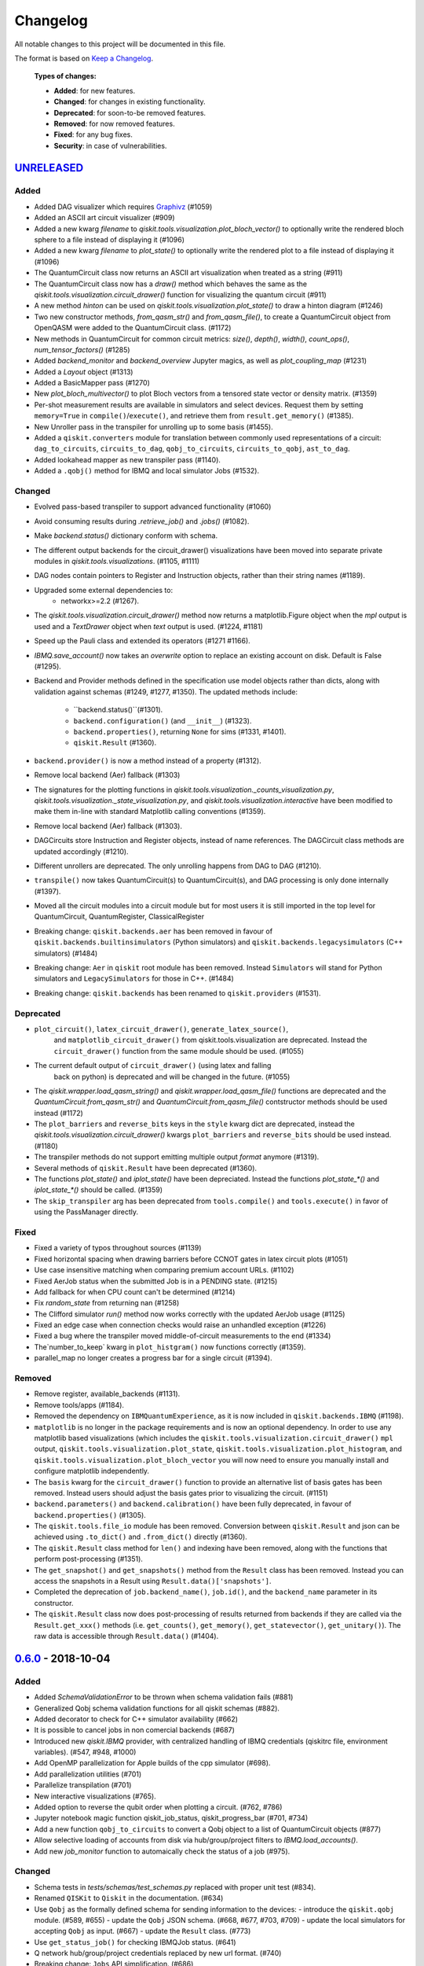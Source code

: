 
Changelog
---------

All notable changes to this project will be documented in this file.

The format is based on `Keep a Changelog`_.

  **Types of changes:**

  - **Added**: for new features.
  - **Changed**: for changes in existing functionality.
  - **Deprecated**: for soon-to-be removed features.
  - **Removed**: for now removed features.
  - **Fixed**: for any bug fixes.
  - **Security**: in case of vulnerabilities.


`UNRELEASED`_
^^^^^^^^^^^^^


Added
"""""

- Added DAG visualizer which requires `Graphivz <https://www.graphviz.org/>`_
  (#1059)
- Added an ASCII art circuit visualizer (#909)
- Added a new kwarg `filename` to
  `qiskit.tools.visualization.plot_bloch_vector()` to optionally write the
  rendered bloch sphere to a file instead of displaying it (#1096)
- Added a new kwarg `filename` to `plot_state()` to optionally write the
  rendered plot to a file instead of displaying it (#1096)
- The QuantumCircuit class now returns an ASCII art visualization when treated
  as a string (#911)
- The QuantumCircuit class now has a `draw()` method which behaves the same
  as the `qiskit.tools.visualization.circuit_drawer()` function for visualizing
  the quantum circuit (#911)
- A new method `hinton` can be used on
  `qiskit.tools.visualization.plot_state()` to draw a hinton diagram (#1246)
- Two new constructor methods, `from_qasm_str()` and `from_qasm_file()`, to
  create a QuantumCircuit object from OpenQASM were added to the
  QuantumCircuit class. (#1172)
- New methods in QuantumCircuit for common circuit metrics:
  `size()`, `depth()`, `width()`, `count_ops()`, `num_tensor_factors()` (#1285)
- Added `backend_monitor` and `backend_overview` Jupyter magics,
  as well as `plot_coupling_map` (#1231)
- Added a `Layout` object (#1313)
- Added a BasicMapper pass (#1270)
- New `plot_bloch_multivector()` to plot Bloch vectors from a tensored state
  vector or density matrix. (#1359)
- Per-shot measurement results are available in simulators and select devices.
  Request them by setting ``memory=True`` in ``compile()``/``execute()``,
  and retrieve them from ``result.get_memory()`` (#1385).
- New Unroller pass in the transpiler for unrolling up to some basis (#1455).
- Added a ``qiskit.converters`` module for translation between commonly used
  representations of a circuit: ``dag_to_circuits``, ``circuits_to_dag``,
  ``qobj_to_circuits``, ``circuits_to_qobj``, ``ast_to_dag``.
- Added lookahead mapper as new transpiler pass (#1140).
- Added a ``.qobj()`` method for IBMQ and local simulator Jobs (#1532).

Changed
"""""""

- Evolved pass-based transpiler to support advanced functionality (#1060)
- Avoid consuming results during `.retrieve_job()` and `.jobs()` (#1082).
- Make `backend.status()` dictionary conform with schema.
- The different output backends for the circuit_drawer() visualizations
  have been moved into separate private modules in
  `qiskit.tools.visualizations`. (#1105, #1111)
- DAG nodes contain pointers to Register and Instruction objects, rather
  than their string names (#1189).
- Upgraded some external dependencies to:
   -  networkx>=2.2 (#1267).
- The `qiskit.tools.visualization.circuit_drawer()` method now returns
  a matplotlib.Figure object when the `mpl` output is used and a
  `TextDrawer` object when `text` output is used. (#1224, #1181)
- Speed up the Pauli class and extended its operators (#1271 #1166).
- `IBMQ.save_account()` now takes an `overwrite` option to replace an existing
  account on disk. Default is False (#1295).
- Backend and Provider methods defined in the specification use model objects
  rather than dicts, along with validation against schemas (#1249, #1277,
  #1350). The updated methods include:
    - ``backend.status()``(#1301).
    - ``backend.configuration()`` (and ``__init__``) (#1323).
    - ``backend.properties()``, returning ``None`` for sims (#1331, #1401).
    - ``qiskit.Result`` (#1360).
- ``backend.provider()`` is now a method instead of a property (#1312).
- Remove local backend (Aer) fallback (#1303)
- The signatures for the plotting functions in 
  `qiskit.tools.visualization._counts_visualization.py`,
  `qiskit.tools.visualization._state_visualization.py`, and 
  `qiskit.tools.visualization.interactive` have been modified to make them 
  in-line with standard Matplotlib calling conventions (#1359).
- Remove local backend (Aer) fallback (#1303).
- DAGCircuits store Instruction and Register objects, instead of name
  references. The DAGCircuit class methods are updated accordingly (#1210).
- Different unrollers are deprecated. The only unrolling happens
  from DAG to DAG (#1210).
- ``transpile()`` now takes QuantumCircuit(s) to QuantumCircuit(s), and DAG
  processing is only done internally (#1397).
- Moved all the circuit modules into a circuit module but for most users it is still 
  imported in the top level for QuantumCircuit, QuantumRegister, ClassicalRegister
- Breaking change: ``qiskit.backends.aer`` has been removed in favour of
  ``qiskit.backends.builtinsimulators`` (Python simulators) and
  ``qiskit.backends.legacysimulators`` (C++ simulators) (#1484)
- Breaking change: ``Aer`` in ``qiskit`` root module has been removed. Instead ``Simulators`` will
  stand for Python simulators and ``LegacySimulators`` for those in C++. (#1484)
- Breaking change: ``qiskit.backends`` has been renamed to ``qiskit.providers`` (#1531).


Deprecated
""""""""""

- ``plot_circuit()``, ``latex_circuit_drawer()``, ``generate_latex_source()``,
   and ``matplotlib_circuit_drawer()`` from qiskit.tools.visualization are
   deprecated. Instead the ``circuit_drawer()`` function from the same module
   should be used. (#1055)
- The current default output of ``circuit_drawer()`` (using latex and falling
   back on python) is deprecated and will be changed in the future. (#1055)
- The `qiskit.wrapper.load_qasm_string()` and `qiskit.wrapper.load_qasm_file()`
  functions are deprecated and the `QuantumCircuit.from_qasm_str()` and
  `QuantumCircuit.from_qasm_file()` contstructor methods should be used instead
  (#1172)
- The ``plot_barriers`` and ``reverse_bits`` keys in the ``style`` kwarg dict
  are deprecated, instead the `qiskit.tools.visualization.circuit_drawer()`
  kwargs ``plot_barriers`` and ``reverse_bits`` should be used instead. (#1180)
- The transpiler methods do not support emitting multiple output `format`
  anymore (#1319).
- Several methods of ``qiskit.Result`` have been deprecated (#1360).
- The functions `plot_state()` and `iplot_state()` have been depreciated.
  Instead the functions `plot_state_*()` and `iplot_state_*()` should be 
  called. (#1359)
- The ``skip_transpiler`` arg has been deprecated from ``tools.compile()`` and
  ``tools.execute()`` in favor of using the PassManager directly.

Fixed
"""""

- Fixed a variety of typos throughout sources (#1139)
- Fixed horizontal spacing when drawing barriers before CCNOT gates in latex
  circuit plots (#1051)
- Use case insensitive matching when comparing premium account URLs. (#1102)
- Fixed AerJob status when the submitted Job is in a PENDING state. (#1215)
- Add fallback for when CPU count can't be determined (#1214)
- Fix `random_state` from returning nan (#1258)
- The Clifford simulator `run()` method now works correctly with the updated
  AerJob usage (#1125)
- Fixed an edge case when connection checks would raise an unhandled exception
  (#1226)
- Fixed a bug where the transpiler moved middle-of-circuit measurements to the
  end (#1334)
- The`number_to_keep` kwarg in ``plot_histgram()`` now functions correctly (#1359).
- parallel_map no longer creates a progress bar for a single circuit (#1394).

Removed
"""""""

- Remove register, available_backends (#1131).
- Remove tools/apps (#1184).
- Removed the dependency on ``IBMQuantumExperience``, as it is now included
  in ``qiskit.backends.IBMQ`` (#1198).
- ``matplotlib`` is no longer in the package requirements and is now an optional
  dependency. In order to use any matplotlib based visualizations (which
  includes the ``qiskit.tools.visualization.circuit_drawer()`` ``mpl`` output,
  ``qiskit.tools.visualization.plot_state``,
  ``qiskit.tools.visualization.plot_histogram``, and
  ``qiskit.tools.visualization.plot_bloch_vector`` you will now need to ensure
  you manually install and configure matplotlib independently.
- The ``basis`` kwarg for the ``circuit_drawer()`` function to provide an
  alternative list of basis gates has been removed. Instead users should adjust
  the basis gates prior to visualizing the circuit. (#1151)
- ``backend.parameters()`` and ``backend.calibration()`` have been fully
  deprecated, in favour of ``backend.properties()`` (#1305).
- The ``qiskit.tools.file_io`` module has been removed. Conversion between
  ``qiskit.Result`` and json can be achieved using ``.to_dict()`` and
  ``.from_dict()`` directly (#1360).
- The ``qiskit.Result`` class method for ``len()`` and indexing have been
  removed, along with the functions that perform post-processing (#1351).
- The ``get_snapshot()`` and ``get_snapshots()`` method from the ``Result``
  class has been removed. Instead you can access the snapshots in a Result
  using ``Result.data()['snapshots']``.
- Completed the deprecation of ``job.backend_name()``, ``job.id()``, and the
  ``backend_name`` parameter in its constructor.
- The ``qiskit.Result`` class now does post-processing of results returned
  from backends if they are called via the ``Result.get_xxx()`` methods
  (i.e. ``get_counts()``, ``get_memory()``, ``get_statevector()``,
  ``get_unitary()``). The raw data is accessible through ``Result.data()`` (#1404).

`0.6.0`_ - 2018-10-04
^^^^^^^^^^^^^^^^^^^^^


Added
"""""

- Added `SchemaValidationError` to be thrown when schema validation fails (#881)
- Generalized Qobj schema validation functions for all qiskit schemas (#882).
- Added decorator to check for C++ simulator availability (#662)
- It is possible to cancel jobs in non comercial backends (#687)
- Introduced new `qiskit.IBMQ` provider, with centralized handling of IBMQ
  credentials (qiskitrc file, environment variables). (#547, #948, #1000)
- Add OpenMP parallelization for Apple builds of the cpp simulator (#698).
- Add parallelization utilities (#701)
- Parallelize transpilation (#701)
- New interactive visualizations (#765).
- Added option to reverse the qubit order when plotting a circuit. (#762, #786)
- Jupyter notebook magic function qiskit_job_status, qiskit_progress_bar (#701, #734)
- Add a new function ``qobj_to_circuits`` to convert a Qobj object to
  a list of QuantumCircuit objects (#877)
- Allow selective loading of accounts from disk via hub/group/project
  filters to `IBMQ.load_accounts()`.
- Add new `job_monitor` function to automaically check the status of a job (#975).


Changed
"""""""

- Schema tests in `tests/schemas/test_schemas.py` replaced with proper
  unit test (#834).
- Renamed ``QISKit`` to ``Qiskit`` in the documentation. (#634)
- Use ``Qobj`` as the formally defined schema for sending information to the devices:
  - introduce the ``qiskit.qobj`` module. (#589, #655)
  - update the ``Qobj`` JSON schema. (#668, #677, #703, #709)
  - update the local simulators for accepting ``Qobj`` as input. (#667)
  - update the ``Result`` class. (#773)
- Use ``get_status_job()`` for checking IBMQJob status. (#641)
- Q network hub/group/project credentials replaced by new url format. (#740)
- Breaking change: ``Jobs`` API simplification. (#686)
- Breaking change: altered tomography APIs to not use QuantumProgram. (#818)
- Breaking change: ``BaseBackend`` API changed, properties are now methods (#858)
- When ``plot_histogram()`` or ``plot_state()`` are called from a jupyter
  notebook if there is network connectivity the interactive plots will be used
  by default (#862, #866)
- Breaking change: ``BaseJob`` API changed, any job constructor must be passed
  the backend used to run them and a unique job id (#936).
- Add support for drawing circuit barriers to the latex circuit drawer. This
  requires having the LaTeX qcircuit package version >=2.6.0 installed (#764)


Deprecated
""""""""""

- The ``number_to_keep`` kwarg on the ``plot_histogram()`` function is now
  deprecated. A field of the same name should be used in the ``option``
  dictionary kwarg instead. (#866)
- Breaking change: ``backend.properties()`` instead of ``backend.calibration()``
  and ``backend.parameters()`` (#870)


Removed
"""""""

- Removed the QuantumProgram class. (#724)


Fixed
"""""

- Fixed ``get_ran_qasm`` methods on ``Result`` instances (#688).
- Fixed ``probabilities_ket`` computation in C++ simulator (#580).
- Fixed bug in the definition of ``cswap`` gate and its test (#685).
- Fixed the examples to be compatible with version 0.5+ (#672).
- Fixed swap mapper using qubits after measurement (#691).
- Fixed error in cpp simulator for 3+ qubit operations (#698).
- Fixed issue with combining or extending circuits that contain CompositeGate (#710).
- Fixed the random unitary generation from the Haar measure (#760).
- Fixed the issue with control lines spanning through several classical registers (#762).
- Fixed visualizations crashing when using simulator extensions (#885).
- Fixed check for network connection when loading interactive visualizations (#892).
- Fixed bug in checking that a circuit already matches a coupling map (#1024).


`0.5.7`_ - 2018-07-19
^^^^^^^^^^^^^^^^^^^^^


Changed
"""""""

- Add new backend names support, with aliasing for the old ones.


`0.5.6`_ - 2018-07-06
^^^^^^^^^^^^^^^^^^^^^


Changed
"""""""

- Rename repository to ``qiskit-terra`` (#606).
- Update Bloch sphere to QuTiP version (#618).
- Adjust margin of matplotlib_circuit_drawer (#632)


Removed
"""""""

- Remove OpenQuantumCompiler (#610).


Fixed
"""""

- Fixed broken process error and simulator slowdown on Windows (#613).
- Fixed yzy_to_zyz bugs (#520, #607) by moving to quaternions (#626).


`0.5.5`_ - 2018-07-02
^^^^^^^^^^^^^^^^^^^^^


Added
"""""

- Retrieve IBM Q jobs from server (#563, #585).
- Add German introductory documentation (``doc/de``) (#592).
- Add ``unregister()`` for removing previously registered providers (#584).
- Add matplotlib-based circuit drawer (#579).
- Adding backend filtering by least busy (#575).
- Allow running with new display names for IBMQ devices,
  and return those from ``available_backends()`` (#566)
- Introduce Qiskit Transpiler and refactor compilation flow (#578)
- Add CXCancellation pass (#578)


Changed
"""""""

- Remove backend filtering in individual providers, keep only in wrapper (#575).
- Single source of version information (#581)
- Bumped IBMQuantumExperience dependency to 1.9.6 (#600).
- For backend status, `status['available']` is now `status['operational']` (#609).
- Added support for registering third-party providers in `register()` (#602).
- Order strings in the output of ``available_backends()`` (#566)


Removed
"""""""

- Remove Clifford simulator from default available_backends, until its stable
  release (#555).
- Remove ProjectQ simulators for moving to new repository (#553).
- Remove QuantumJob class (#616)


Fixed
"""""

- Fix issue with unintended inversion of initializer gates (#573).
- Fix issue with skip_transpiler causing some gates to be ignored silently (#562).


`0.5.4`_ - 2018-06-11
^^^^^^^^^^^^^^^^^^^^^


Added
"""""

- Performance improvements:
    - remove deepcopies from dagcircuit, and extra check on qasm() (#523).


Changed
"""""""

- Rename repository to ``qiskit-core`` (#530).
- Repository improvements: new changelog format (#535), updated issue templates
  (#531).
- Renamed the specification schemas (#464).
- Convert ``LocalJob`` tests into unit-tests. (#526)
- Move wrapper ``load_qasm_*`` methods to a submodule (#533).


Removed
"""""""

- Remove Sympy simulators for moving to new repository (#514)


Fixed
"""""

- Fix erroneous density matrix and probabilities in C++ simulator (#518)
- Fix hardcoded backend mapping tests (#521)
- Removed ``_modifiers call`` from ``reapply`` (#534)
- Fix circuit drawer issue with filename location on windows (#543)
- Change initial qubit layout only if the backend coupling map is not satisfied (#527)
- Fix incorrect unrolling of t to tdg in CircuitBackend (#557)
- Fix issue with simulator extension commands not reapplying correctly (#556)


`0.5.3`_ - 2018-05-29
^^^^^^^^^^^^^^^^^^^^^


Added
"""""

- load_qasm_file / load_qasm_string methods


Changed
"""""""

- Dependencies version bumped


Fixed
"""""

- Crash in the cpp simulator for some linux platforms
- Fixed some minor bugs


`0.5.2`_ - 2018-05-21
^^^^^^^^^^^^^^^^^^^^^


Changed
"""""""

- Adding Result.get_unitary()


Deprecated
""""""""""

- Deprecating ``ibmqx_hpc_qasm_simulator`` and ``ibmqx_qasm_simulator`` in favor
  of ``ibmq_qasm_simulator``.


Fixed
"""""

- Fixing a Mapper issue.
- Fixing Windows 7 builds.


`0.5.1`_ - 2018-05-15
^^^^^^^^^^^^^^^^^^^^^

- There are no code changes.

  MacOS simulator has been rebuilt with external user libraries compiled
  statically, so there’s no need for users to have a preinstalled gcc
  environment.

  Pypi forces us to bump up the version number if we want to upload a new
  package, so this is basically what have changed.


`0.5.0`_ - 2018-05-11
^^^^^^^^^^^^^^^^^^^^^


Improvements
""""""""""""

- Introduce providers and rework backends (#376).
    - Split backends into ``local`` and ``ibmq``.
    - Each provider derives from the following classes for its specific
      requirements (``BaseProvider``, ``BaseBackend``, ``BaseJob``).
    - Allow querying result by both circuit name and QuantumCircuit instance.
- Introduce the Qiskit ``wrapper`` (#376).
    - Introduce convenience wrapper functions around commonly used Qiskit
      components (e.g. ``compile`` and ``execute`` functions).
    - Introduce the DefaultQISKitProvider, which acts as a context manager for
      the current session (e.g. providing easy access to all
      ``available_backends``).
    - Avoid relying on QuantumProgram (eventual deprecation).
    - The functions are also available as top-level functions (for example,
      ``qiskit.get_backend()``).
- Introduce ``BaseJob`` class and asynchronous jobs (#403).
    - Return ``BaseJob`` after ``run()``.
    - Mechanisms for querying ``status`` and ``results``, or to ``cancel`` a
      job.
- Introduce a ``skip_transpiler`` flag for ``compile()`` (#411).
- Introduce schemas for validating interfaces between qiskit and backends (#434)
    - qobj_schema
    - result_schema
    - job_status_schema
    - default_pulse_config_schema
    - backend_config_schema
    - backend_props_schema
    - backend_status_schema
- Improve C++ simulator (#386)
    - Add ``tensor_index.hpp`` for multi-partite qubit vector indexing.
    - Add ``qubit_vector.hpp`` for multi-partite qubit vector algebra.
    - Rework C++ simulator backends to use QubitVector class instead of
      ``std::vector``.
- Improve interface to simulator backends (#435)
    - Introduce ``local_statevector_simulator_py`` and
      ``local_statevector_simulator_cpp``.
    - Introduce aliased and deprecated backend names and mechanisms for
      resolving them.
    - Introduce optional ``compact`` flag to query backend names only by unique
      function.
    - Introduce result convenience functions ``get_statevector``,
      ``get_unitary``
    - Add ``snapshot`` command for caching a copy of the current simulator
      state.
- Introduce circuit drawing via ``circuit_drawer()`` and
  ``plot_circuit()`` (#295, #414)
- Introduce benchmark suite for performance testing
  (``test/performance``) (#277)
- Introduce more robust probability testing via assertDictAlmostEqual (#390)
- Allow combining circuits across both depth and width (#389)
- Enforce string token names (#395)


Fixed
"""""

- Fix coherent error bug in ``local_qasm_simulator_cpp`` (#318)
- Fix the order and format of result bits obtained from device backends (#430)
- Fix support for noises in the idle gate of
  ``local_clifford_simulator_cpp`` (#440)
- Fix JobProcessor modifying input qobj (#392) (and removed JobProcessor
  during #403)
- Fix ability to apply all gates on register (#369)


Deprecated
""""""""""

- Some methods of ``QuantumProgram`` are soon to be deprecated. Please use the
  top-level functions instead.
- The ``Register`` instantiation now expects ``size, name``. Using
  ``name, size`` is still supported but will be deprecated in the future.
- Simulators no longer return wavefunction by setting shots=1. Instead,
  use the ``local_statevector_simulator``, or explicitly ask for ``snapshot``.
- Return ``job`` instance after ``run()``, rather than ``result``.
- Rename simulators according to ``PROVIDERNAME_SIMPLEALIAS_simulator_LANGUAGEORPROJECT``
- Move simulator extensions to ``qiskit/extensions/simulator``
- Move Rzz and CSwap to standard extension library


`0.4.15`_ - 2018-05-07
^^^^^^^^^^^^^^^^^^^^^


Fixed
"""""

- Fixed an issue with legacy code that was affecting Developers Challenge.


`0.4.14`_ - 2018-04-18
^^^^^^^^^^^^^^^^^^^^^


Fixed
"""""

- Fixed an issue about handling Basis Gates parameters on backend
  configurations.


`0.4.13`_ - 2018-04-16
^^^^^^^^^^^^^^^^^^^^^^


Changed
"""""""

- OpenQuantumCompiler.dag2json() restored for backward compatibility.


Fixed
"""""

- Fixes an issue regarding barrier gate misuse in some circumstances.


`0.4.12`_ - 2018-03-11
^^^^^^^^^^^^^^^^^^^^^^


Changed
"""""""

- Improved circuit visualization.
- Improvements in infrastructure code, mostly tests and build system.
- Better documentation regarding contributors.


Fixed
"""""

- A bunch of minor bugs have been fixed.


`0.4.11`_ - 2018-03-13
^^^^^^^^^^^^^^^^^^^^^^


Added
"""""

- More testing :)


Changed
"""""""

- Stabilizing code related to external dependencies.


Fixed
"""""

- Fixed bug in circuit drawing where some gates in the standard library
  were not plotting correctly.


`0.4.10`_ - 2018-03-06
^^^^^^^^^^^^^^^^^^^^^^


Added
"""""

- Chinese translation of README.


Changed
"""""""

- Changes related with infrastructure (linter, tests, automation)
  enhancement.


Fixed
"""""

- Fix installation issue when simulator cannot be built.
- Fix bug with auto-generated CNOT coherent error matrix in C++ simulator.
- Fix a bug in the async code.


`0.4.9`_ - 2018-02-12
^^^^^^^^^^^^^^^^^^^^^


Changed
"""""""

- CMake integration.
- QASM improvements.
- Mapper optimizer improvements.


Fixed
"""""

- Some minor C++ Simulator bug-fixes.


`0.4.8`_ - 2018-01-29
^^^^^^^^^^^^^^^^^^^^^


Fixed
"""""

- Fix parsing U_error matrix in C++ Simulator python helper class.
- Fix display of code-blocks on ``.rst`` pages.


`0.4.7`_ - 2018-01-26
^^^^^^^^^^^^^^^^^^^^^


Changed
"""""""

- Changes some naming conventions for ``amp_error`` noise parameters to
  ``calibration_error``.


Fixed
"""""

- Fixes several bugs with noise implementations in the simulator.
- Fixes many spelling mistakes in simulator README.


`0.4.6`_ - 2018-01-22
^^^^^^^^^^^^^^^^^^^^^


Changed
"""""""

- We have upgraded some of out external dependencies to:

   -  matplotlib >=2.1,<2.2
   -  networkx>=1.11,<2.1
   -  numpy>=1.13,<1.15
   -  ply==3.10
   -  scipy>=0.19,<1.1
   -  Sphinx>=1.6,<1.7
   -  sympy>=1.0


`0.4.4`_ - 2018-01-09
^^^^^^^^^^^^^^^^^^^^^


Changed
"""""""

- Update dependencies to more recent versions.


Fixed
"""""

- Fix bug with process tomography reversing qubit preparation order.


`0.4.3`_ - 2018-01-08
^^^^^^^^^^^^^^^^^^^^^


Removed
"""""""

- Static compilation has been removed because it seems to be failing while
  installing Qiskit via pip on Mac.


`0.4.2`_ - 2018-01-08
^^^^^^^^^^^^^^^^^^^^^


Fixed
"""""

- Minor bug fixing related to pip installation process.


`0.4.0`_ - 2018-01-08
^^^^^^^^^^^^^^^^^^^^^


Added
"""""

- Job handling improvements.
    - Allow asynchronous job submission.
    - New JobProcessor class: utilizes concurrent.futures.
    - New QuantumJob class: job description.
- Modularize circuit "compilation".
    Takes quantum circuit and information about backend to transform circuit
    into one which can run on the backend.
- Standardize job description.
    All backends take QuantumJob objects which wraps ``qobj`` program
    description.
- Simplify addition of backends, where circuits are run/simulated.
    - ``qiskit.backends`` package added.
    - Real devices and simulators are considered "backends" which inherent from
      ``BaseBackend``.
- Reorganize and improve Sphinx documentation.
- Improve unittest framework.
- Add tools for generating random circuits.
- New utilities for fermionic Hamiltonians (``qiskit/tools/apps/fermion``).
- New utilities for classical optimization and chemistry
  (``qiskit/tools/apps/optimization``).
- Randomized benchmarking data handling.
- Quantum tomography (``qiskit/tools/qcvv``).
    Added functions for generating, running and fitting process tomography
    experiments.
- Quantum information functions (``qiskit/tools/qi``).
    - Partial trace over subsystems of multi-partite vector.
    - Partial trace over subsystems of multi-partite matrix.
    - Flatten an operator to a vector in a specified basis.
    - Generate random unitary matrix.
    - Generate random density matrix.
    - Generate normally distributed complex matrix.
    - Generate random density matrix from Hilbert-Schmidt metric.
    - Generate random density matrix from the Bures metric.
    - Compute Shannon entropy of probability vector.
    - Compute von Neumann entropy of quantum state.
    - Compute mutual information of a bipartite state.
    - Compute the entanglement of formation of quantum state.
- Visualization improvements (``qiskit/tools``).
    - Wigner function representation.
    - Latex figure of circuit.
- Use python logging facility for info, warnings, etc.
- Auto-deployment of sphinx docs to github pages.
- Check IBMQuantumExperience version at runtime.
- Add QuantumProgram method to reconfigure already generated qobj.
- Add Japanese introductory documentation (``doc/ja``).
- Add Korean translation of readme (``doc/ko``).
- Add appveyor for continuous integration on Windows.
- Enable new IBM Q parameters for hub/group/project.
- Add QuantumProgram methods for destroying registers and circuits.
- Use Sympy for evaluating expressions.
- Add support for ibmqx_hpc_qasm_simulator backend.
- Add backend interface to Project Q C++ simulator.
    Requires installation of Project Q.
- Introduce ``InitializeGate`` class.
    Generates circuit which initializes qubits in arbitrary state.
- Introduce ``local_qiskit_simulator`` a C++ simulator with realistic noise.
    Requires C++ build environment for ``make``-based build.
- Introduce ``local_clifford_simulator`` a C++ Clifford simulator.
    Requires C++ build environment for ``make``-based build.


Changed
"""""""

- The standard extension for creating U base gates has been modified to be
  consistent with the rest of the gate APIs (see #203).


Removed
"""""""

- The ``silent`` parameter has been removed from a number of ``QuantumProgram``
  methods. The same behaviour can be achieved now by using the
  ``enable_logs()`` and ``disable_logs()`` methods, which use the standard
  Python logging.


Fixed
"""""

- Fix basis gates (#76).
- Enable QASM parser to work in multiuser environments.
- Correct operator precedence when parsing expressions (#190).
- Fix "math domain error" in mapping (#111, #151).

.. _UNRELEASED: https://github.com/Qiskit/qiskit-terra/compare/0.6.0...HEAD
.. _0.6.0: https://github.com/Qiskit/qiskit-terra/compare/0.5.7...0.6.0
.. _0.5.7: https://github.com/Qiskit/qiskit-terra/compare/0.5.6...0.5.7
.. _0.5.6: https://github.com/Qiskit/qiskit-terra/compare/0.5.5...0.5.6
.. _0.5.5: https://github.com/Qiskit/qiskit-terra/compare/0.5.4...0.5.5
.. _0.5.4: https://github.com/Qiskit/qiskit-terra/compare/0.5.3...0.5.4
.. _0.5.3: https://github.com/Qiskit/qiskit-terra/compare/0.5.2...0.5.3
.. _0.5.2: https://github.com/Qiskit/qiskit-terra/compare/0.5.1...0.5.2
.. _0.5.1: https://github.com/Qiskit/qiskit-terra/compare/0.5.0...0.5.1
.. _0.5.0: https://github.com/Qiskit/qiskit-terra/compare/0.4.15...0.5.0
.. _0.4.15: https://github.com/Qiskit/qiskit-terra/compare/0.4.14...0.4.15
.. _0.4.14: https://github.com/Qiskit/qiskit-terra/compare/0.4.13...0.4.14
.. _0.4.13: https://github.com/Qiskit/qiskit-terra/compare/0.4.12...0.4.13
.. _0.4.12: https://github.com/Qiskit/qiskit-terra/compare/0.4.11...0.4.12
.. _0.4.11: https://github.com/Qiskit/qiskit-terra/compare/0.4.10...0.4.11
.. _0.4.10: https://github.com/Qiskit/qiskit-terra/compare/0.4.9...0.4.10
.. _0.4.9: https://github.com/Qiskit/qiskit-terra/compare/0.4.8...0.4.9
.. _0.4.8: https://github.com/Qiskit/qiskit-terra/compare/0.4.7...0.4.8
.. _0.4.7: https://github.com/Qiskit/qiskit-terra/compare/0.4.6...0.4.7
.. _0.4.6: https://github.com/Qiskit/qiskit-terra/compare/0.4.5...0.4.6
.. _0.4.4: https://github.com/Qiskit/qiskit-terra/compare/0.4.3...0.4.4
.. _0.4.3: https://github.com/Qiskit/qiskit-terra/compare/0.4.2...0.4.3
.. _0.4.2: https://github.com/Qiskit/qiskit-terra/compare/0.4.1...0.4.2
.. _0.4.0: https://github.com/Qiskit/qiskit-terra/compare/0.3.16...0.4.0

.. _Keep a Changelog: http://keepachangelog.com/en/1.0.0/

